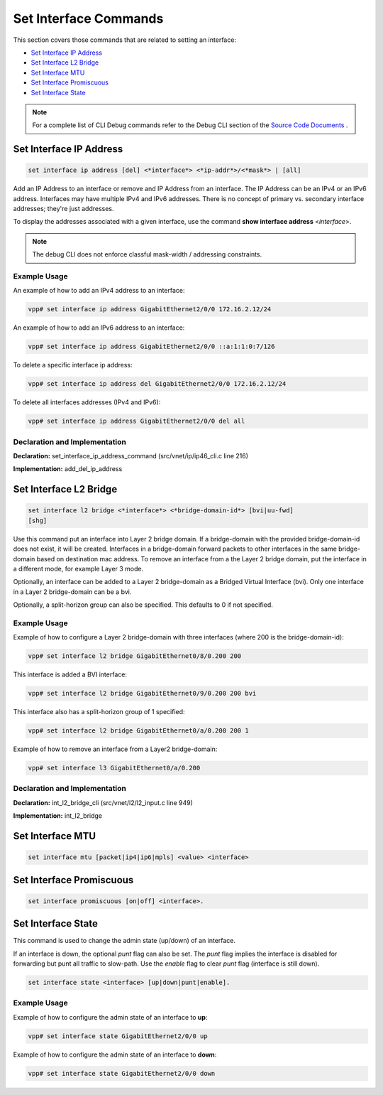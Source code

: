 ======================
Set Interface Commands
======================

This section covers those commands that are related to setting an
interface:

-  `Set Interface IP Address <#set-interface-ip-address>`__
-  `Set Interface L2 Bridge <#set-interface-l2-bridge>`__
-  `Set Interface MTU <#set-interface-mtu>`__
-  `Set Interface Promiscuous <#set-interface-promiscuous>`__
-  `Set Interface State <#set-interface-state>`__

.. note::

   For a complete list of CLI Debug commands refer to the Debug CLI
   section of the `Source Code
   Documents <https://docs.fd.io/vpp/18.07/clicmd.html>`__ .

Set Interface IP Address
========================

.. code:: console

   set interface ip address [del] <*interface*> <*ip-addr*>/<*mask*> | [all]

Add an IP Address to an interface or remove and IP Address from an
interface. The IP Address can be an IPv4 or an IPv6 address. Interfaces
may have multiple IPv4 and IPv6 addresses. There is no concept of
primary vs. secondary interface addresses; they're just addresses.

To display the addresses associated with a given interface, use the
command **show interface address** <*interface*>.

.. note::

   The debug CLI does not enforce classful mask-width / addressing
   constraints.

Example Usage
-------------

An example of how to add an IPv4 address to an interface:

.. code:: console

   vpp# set interface ip address GigabitEthernet2/0/0 172.16.2.12/24

An example of how to add an IPv6 address to an interface:

.. code:: console

   vpp# set interface ip address GigabitEthernet2/0/0 ::a:1:1:0:7/126

To delete a specific interface ip address:

.. code:: console

   vpp# set interface ip address del GigabitEthernet2/0/0 172.16.2.12/24

To delete all interfaces addresses (IPv4 and IPv6):

.. code:: console

   vpp# set interface ip address GigabitEthernet2/0/0 del all

Declaration and Implementation
------------------------------

**Declaration:** set_interface_ip_address_command
(src/vnet/ip/ip46_cli.c line 216)

**Implementation:** add_del_ip_address

Set Interface L2 Bridge
=======================

.. code:: console

    set interface l2 bridge <*interface*> <*bridge-domain-id*> [bvi|uu-fwd]
    [shg]

Use this command put an interface into Layer 2 bridge domain. If a
bridge-domain with the provided bridge-domain-id does not exist, it will
be created. Interfaces in a bridge-domain forward packets to other
interfaces in the same bridge-domain based on destination mac address.
To remove an interface from a the Layer 2 bridge domain, put the
interface in a different mode, for example Layer 3 mode.

Optionally, an interface can be added to a Layer 2 bridge-domain as a
Bridged Virtual Interface (bvi). Only one interface in a Layer 2
bridge-domain can be a bvi.

Optionally, a split-horizon group can also be specified. This defaults
to 0 if not specified.

.. _example-usage-1:

Example Usage
-------------

Example of how to configure a Layer 2 bridge-domain with three
interfaces (where 200 is the bridge-domain-id):

.. code:: console

   vpp# set interface l2 bridge GigabitEthernet0/8/0.200 200

This interface is added a BVI interface:

.. code:: console

   vpp# set interface l2 bridge GigabitEthernet0/9/0.200 200 bvi

This interface also has a split-horizon group of 1 specified:

.. code:: console

   vpp# set interface l2 bridge GigabitEthernet0/a/0.200 200 1

Example of how to remove an interface from a Layer2 bridge-domain:

.. code:: console

   vpp# set interface l3 GigabitEthernet0/a/0.200

.. _declaration-and-implementation-1:

Declaration and Implementation
------------------------------

**Declaration:** int_l2_bridge_cli (src/vnet/l2/l2_input.c line 949)

**Implementation:** int_l2_bridge

Set Interface MTU
=================

.. code:: shell

   set interface mtu [packet|ip4|ip6|mpls] <value> <interface>

Set Interface Promiscuous
=========================

.. code:: shell

   set interface promiscuous [on|off] <interface>.

.. _setintstate:

Set Interface State
===================

This command is used to change the admin state (up/down) of an
interface.

If an interface is down, the optional *punt* flag can also be set. The
*punt* flag implies the interface is disabled for forwarding but punt
all traffic to slow-path. Use the *enable* flag to clear *punt* flag
(interface is still down).

.. code:: shell

   set interface state <interface> [up|down|punt|enable].

.. _example-usage-2:

Example Usage
-------------

Example of how to configure the admin state of an interface to **up**:

.. code:: console

   vpp# set interface state GigabitEthernet2/0/0 up

Example of how to configure the admin state of an interface to **down**:

.. code:: console

   vpp# set interface state GigabitEthernet2/0/0 down

